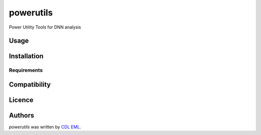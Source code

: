 powerutils
==========

.. image:: https://img.shields.io/pypi/v/powerutils.svg
    :target: https://pypi.python.org/pypi/powerutils
    :alt: Latest PyPI version

.. image:: https://travis-ci.org/kragniz/cookiecutter-pypackage-minimal.png
   :target: https://travis-ci.org/kragniz/cookiecutter-pypackage-minimal
   :alt: Latest Travis CI build status

Power Utility Tools for DNN analysis

Usage
-----

Installation
------------

Requirements
^^^^^^^^^^^^

Compatibility
-------------

Licence
-------

Authors
-------

`powerutils` was written by `CDL EML <cdleml@tuwien.ac.at>`_.
